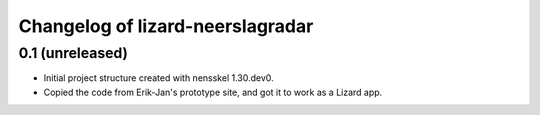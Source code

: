 Changelog of lizard-neerslagradar
===================================================


0.1 (unreleased)
----------------

- Initial project structure created with nensskel 1.30.dev0.

- Copied the code from Erik-Jan's prototype site, and got it to work
  as a Lizard app.
